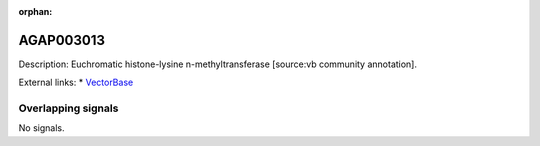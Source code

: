 :orphan:

AGAP003013
=============





Description: Euchromatic histone-lysine n-methyltransferase [source:vb community annotation].

External links:
* `VectorBase <https://www.vectorbase.org/Anopheles_gambiae/Gene/Summary?g=AGAP003013>`_

Overlapping signals
-------------------



No signals.


